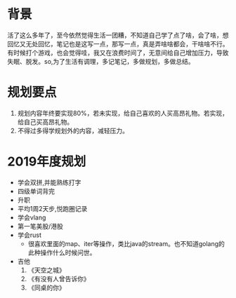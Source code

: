 * 背景
活了这么多年了，至今依然觉得生活一团糟，不知道自己学了点了啥，会了啥，想回忆又无处回忆，笔记也是这写一点，那写一点，真是弄啥啥都会，干啥啥不行。有时候打个游戏，也会觉得哇，我又在浪费时间了，无意间给自己增加压力，导致失眠、脱发。so,为了生活有调理，多记笔记，多做规划，多做总结。
* 规划要点
1. 规划内容年终要实现80%，若未实现，给自己喜欢的人买高昂礼物。若实现，给自己买高昂礼物。
2. 不得过多得学规划外的内容，减轻压力。
* 2019年度规划
- 学会双拼,并能熟练打字
- 四级单词背完
- 升职
- 平均1周2天步,悦跑圈记录
- 学会vlang
- 第一笔美股/港股
- 学会rust
  - 很喜欢里面的map、iter等操作，类比java的stream。也不知道golang的此种操作什么时候问世。
- 吉他
  1. 《天空之城》
  2. 《有没有人曾告诉你》
  3. 《同桌的你》


